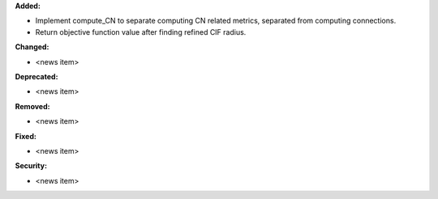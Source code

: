 **Added:**

* Implement compute_CN to separate computing CN related metrics, separated from computing connections.
* Return objective function value after finding refined CIF radius.

**Changed:**

* <news item>

**Deprecated:**

* <news item>

**Removed:**

* <news item>

**Fixed:**

* <news item>

**Security:**

* <news item>
